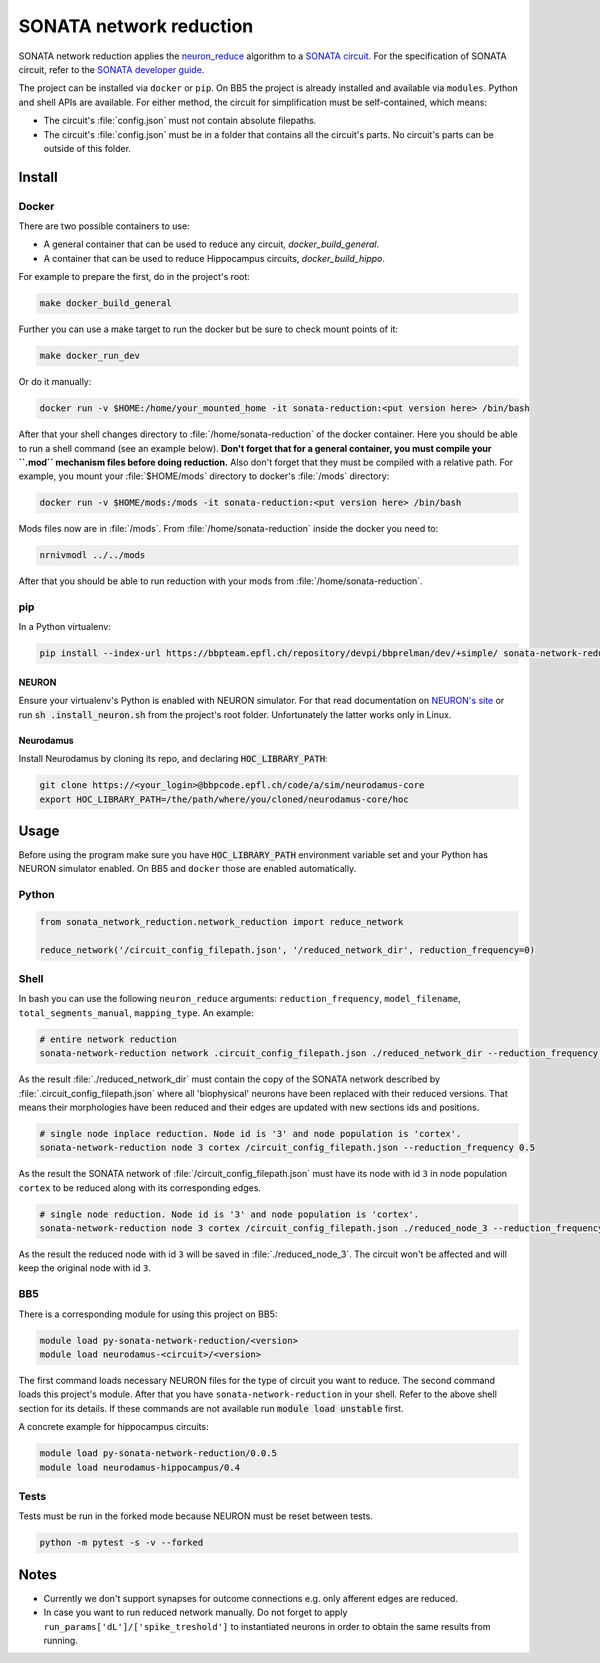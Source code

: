 SONATA network reduction
========================

SONATA network reduction applies the `neuron_reduce <https://github.com/orena1/neuron_reduce>`__ algorithm to
a `SONATA circuit <https://github.com/AllenInstitute/sonata>`__. For the specification of SONATA circuit,
refer to the `SONATA developer guide <https://github.com/AllenInstitute/sonata/blob/master/docs/SONATA_DEVELOPER_GUIDE.md>`__.

The project can be installed via ``docker`` or ``pip``. On BB5 the project is already installed and
available via ``modules``. Python and shell APIs are available. For either method,
the circuit for simplification must be self-contained, which means:

- The circuit's :file:`config.json` must not contain absolute filepaths.
- The circuit's :file:`config.json` must be in a folder that contains all the circuit's parts. No
  circuit's parts can be outside of this folder.

Install
-------

Docker
~~~~~~

There are two possible containers to use:

- A general container that can be used to reduce any circuit, *docker_build_general*.
- A container that can be used to reduce Hippocampus circuits, *docker_build_hippo*.

For example to prepare the first, do in the project's root:

.. code:: bash

    make docker_build_general

Further you can use a make target to run the docker but be sure to check mount points of it:

.. code:: bash

    make docker_run_dev

Or do it manually:

.. code:: bash

    docker run -v $HOME:/home/your_mounted_home -it sonata-reduction:<put version here> /bin/bash

After that your shell changes directory to :file:`/home/sonata-reduction` of the docker container.
Here you should be able to run a shell command (see an example below). **Don't forget that for a
general container, you must compile your ``.mod`` mechanism files before doing reduction.** Also
don't forget that they must be compiled with a relative path. For example, you mount your
:file:`$HOME/mods` directory to docker's :file:`/mods` directory:

.. code:: bash

    docker run -v $HOME/mods:/mods -it sonata-reduction:<put version here> /bin/bash

Mods files now are in :file:`/mods`. From :file:`/home/sonata-reduction` inside the docker you need to:

.. code:: bash

    nrnivmodl ../../mods

After that you should be able to run reduction with your mods from :file:`/home/sonata-reduction`.

pip
~~~

In a Python virtualenv:

.. code:: bash

    pip install --index-url https://bbpteam.epfl.ch/repository/devpi/bbprelman/dev/+simple/ sonata-network-reduction

NEURON
^^^^^^
Ensure your virtualenv's Python is enabled with NEURON simulator. For that
read documentation on `NEURON's site <https://www.neuron.yale.edu/neuron/>`__ or run
:code:`sh .install_neuron.sh` from the project's root folder. Unfortunately the latter works only in
Linux.

Neurodamus
^^^^^^^^^^
Install Neurodamus by cloning its repo, and declaring :code:`HOC_LIBRARY_PATH`:

.. code:: bash

    git clone https://<your_login>@bbpcode.epfl.ch/code/a/sim/neurodamus-core
    export HOC_LIBRARY_PATH=/the/path/where/you/cloned/neurodamus-core/hoc


Usage
-----
Before using the program make sure you have :code:`HOC_LIBRARY_PATH` environment variable set and
your Python has NEURON simulator enabled. On BB5 and ``docker`` those are enabled automatically.

Python
~~~~~~

.. code:: python

    from sonata_network_reduction.network_reduction import reduce_network

    reduce_network('/circuit_config_filepath.json', '/reduced_network_dir', reduction_frequency=0)

Shell
~~~~~
In bash you can use the following ``neuron_reduce`` arguments: ``reduction_frequency``,
``model_filename``, ``total_segments_manual``, ``mapping_type``. An example:

.. code:: bash

    # entire network reduction
    sonata-network-reduction network .circuit_config_filepath.json ./reduced_network_dir --reduction_frequency 0.5 --total_segments_manual 0.1


As the result :file:`./reduced_network_dir` must contain the copy of the SONATA network described by
:file:`.circuit_config_filepath.json` where all 'biophysical' neurons have been replaced with their
reduced versions. That means their morphologies have been reduced and their edges are updated with
new sections ids and positions.

.. code:: bash

    # single node inplace reduction. Node id is '3' and node population is 'cortex'.
    sonata-network-reduction node 3 cortex /circuit_config_filepath.json --reduction_frequency 0.5


As the result the SONATA network of :file:`/circuit_config_filepath.json` must have its node with
id ``3`` in node population ``cortex`` to be reduced along with its corresponding edges.

.. code:: bash

    # single node reduction. Node id is '3' and node population is 'cortex'.
    sonata-network-reduction node 3 cortex /circuit_config_filepath.json ./reduced_node_3 --reduction_frequency 0.5


As the result the reduced node with id ``3`` will be saved in :file:`./reduced_node_3`. The circuit
won't be affected and will keep the original node with id ``3``.

BB5
~~~
There is a corresponding module for using this project on BB5:

.. code:: bash

    module load py-sonata-network-reduction/<version>
    module load neurodamus-<circuit>/<version>

The first command loads necessary NEURON files for the type of circuit you want to reduce. The
second command loads this project's module. After that you have ``sonata-network-reduction``
in your shell. Refer to the above shell section for its details. If these commands are not
available run :code:`module load unstable` first.

A concrete example for hippocampus circuits:

.. code:: bash

    module load py-sonata-network-reduction/0.0.5
    module load neurodamus-hippocampus/0.4

Tests
~~~~~
Tests must be run in the forked mode because NEURON must be reset between tests.

.. code:: bash

    python -m pytest -s -v --forked

Notes
-----
- Currently we don't support synapses for outcome connections e.g. only afferent edges are reduced.
- In case you want to run reduced network manually. Do not forget to apply
  ``run_params['dL']/['spike_treshold']`` to instantiated neurons in order to obtain the same
  results from running.
